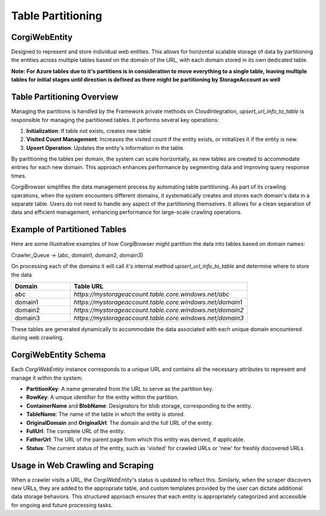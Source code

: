 Table Partitioning
=========================================================

CorgiWebEntity
---------------------------

Designed to represent and store individual web entities. This allows for horizontal scalable storage of data by partitioning the entities across multiple tables based on the domain of the URL, with each domain stored in its own dedicated table.

**Note: For Azure tables due to it's partitions is in consideration to move everything to a single table, leaving multiple tables for initial stages until direction is defined as there might be partitioning by StorageAccount as well**

Table Partitioning Overview
---------------------------

Managing the partitions is handled by the Framework private methods on CloudIntegration, `upsert_url_info_to_table` is responsible for managing the partitioned tables. It performs several key operations:

1. **Initialization**: If table not exists, creates new table
2. **Visited Count Management**: Increases the visited count if the entity exists, or initializes it if the entity is new.
3. **Upsert Operation**: Updates the entity's information in the table.

By partitioning the tables per domain, the system can scale horizontally, as new tables are created to accommodate entries for each new domain. This approach enhances performance by segmenting data and improving query response times.

CorgiBrowser simplifies the data management process by automating table partitioning. As part of its crawling operations, when the system encounters different domains, it systematically creates and stores each domain's data in a separate table. Users do not need to handle any aspect of the partitioning themselves. It allows for a clean separation of data and efficient management, enhancing performance for large-scale crawling operations.

Example of Partitioned Tables
-----------------------------

Here are some illustrative examples of how CorgiBrowser might partition the data into tables based on domain names:

Crawler_Queue -> (abc, domain1, domain2, domain3)

On processing each of the domains it will call it's internal method `upsert_url_info_to_table` and determine where to store the data

.. list-table::
   :header-rows: 1
   :widths: 25 75

   * - Domain
     - Table URL
   * - abc
     - `https://mystorageaccount.table.core.windows.net/abc`
   * - domain1
     - `https://mystorageaccount.table.core.windows.net/domain1`
   * - domain2
     - `https://mystorageaccount.table.core.windows.net/domain2`
   * - domain3
     - `https://mystorageaccount.table.core.windows.net/domain3`

These tables are generated dynamically to accommodate the data associated with each unique domain encountered during web crawling.


CorgiWebEntity Schema
---------------------

Each `CorgiWebEntity` instance corresponds to a unique URL and contains all the necessary attributes to represent and manage it within the system:

- **PartitionKey**: A name generated from the URL to serve as the partition key.
- **RowKey**: A unique identifier for the entity within the partition.
- **ContainerName** and **BlobName**: Designators for blob storage, corresponding to the entity.
- **TableName**: The name of the table in which the entity is stored.
- **OriginalDomain** and **OriginalUrl**: The domain and the full URL of the entity.
- **FullUrl**: The complete URL of the entity.
- **FatherUrl**: The URL of the parent page from which this entity was derived, if applicable.
- **Status**: The current status of the entity, such as 'visited' for crawled URLs or 'new' for freshly discovered URLs.

Usage in Web Crawling and Scraping
-----------------------------------

When a crawler visits a URL, the `CorgiWebEntity`'s status is updated to reflect this. Similarly, when the scraper discovers new URLs, they are added to the appropriate table, and custom templates provided by the user can dictate additional data storage behaviors. This structured approach ensures that each entity is appropriately categorized and accessible for ongoing and future processing tasks.
